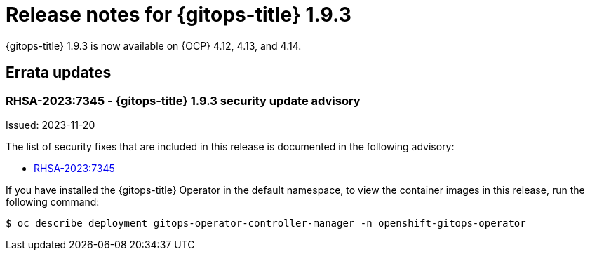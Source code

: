// Module included in the following assembly:
//
// * release_notes/gitops-release-notes.adoc

:_mod-docs-content-type: REFERENCE
[id="gitops-release-notes-1-9-3_{context}"]
= Release notes for {gitops-title} 1.9.3

{gitops-title} 1.9.3 is now available on {OCP} 4.12, 4.13, and 4.14.

[id="errata-updates-1-9-3_{context}"]
== Errata updates

[id="gitops-1-9-3-security-update-advisory_{context}"]
=== RHSA-2023:7345 - {gitops-title} 1.9.3 security update advisory

Issued: 2023-11-20

The list of security fixes that are included in this release is documented in the following advisory:

* link:https://access.redhat.com/errata/RHSA-2023:7345[RHSA-2023:7345]

If you have installed the {gitops-title} Operator in the default namespace, to view the container images in this release, run the following command:

[source,terminal]
----
$ oc describe deployment gitops-operator-controller-manager -n openshift-gitops-operator
----
